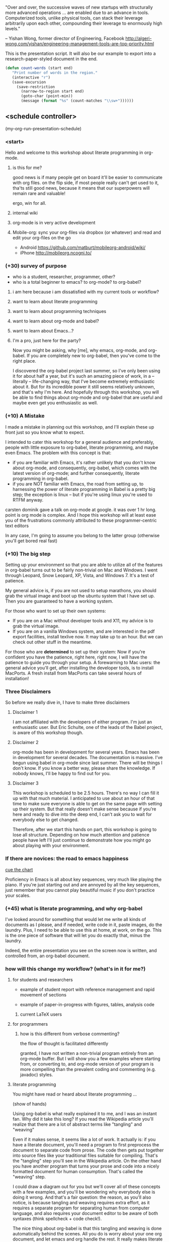 "Over and over, the successive waves of new startups with structurally more advanced operations ... are enabled due to an advance in tools. Computerized tools, unlike physical tools, can stack their leverage arbitrarily upon each other, compounding their leverage to enormously high levels."

-- Yishan Wong, former director of Engineering, Facebook http://algeri-wong.com/yishan/engineering-management-tools-are-top-priority.html

This is the presentation script. It will also be our example to export into a research-paper-styled document in the end.

#+begin_src emacs-lisp
 (defun count-words (start end)
    "Print number of words in the region."
    (interactive "r")
    (save-excursion
      (save-restriction
        (narrow-to-region start end)
        (goto-char (point-min))
        (message (format "%s" (count-matches "\\sw+"))))))
#+end_src


** <schedule controller>

  (my-org-run-presentation-schedule)

*** <start>


Hello and welcome to this workshop about literate programming in org-mode.

**** is this for me?

good news is if many people get on board it'll be easier to communicate with org files.
on the flip side, if most people really can't get used to it, tha'ts still good news, because it means that our superpowers will remain rare and valuable!

ergo, win for all.


**** internal wiki

**** org-mode is in very active development

**** Mobile-org: sync your org-files via dropbox (or whatever) and read and edit your org-files on the go

- Android https://github.com/matburt/mobileorg-android/wiki/
- iPhone http://mobileorg.ncogni.to/



*** (+30) survey of purpose

- who is a student, researcher, programmer, other?
- who is a total beginner to emacs? to org-mode? to org-babel?

**** i am here because i am dissatisfied with my current tools or workflow?


**** want to learn about literate programming

**** want to learn about programming techniques

**** want to learn about org-mode and babel?

**** want to learn about Emacs...?

**** I'm a pro, just here for the party?

Now you might be asking, why [me], why emacs, org-mode, and org-babel.
If you are completely new to org-babel, then you've come to the right place.

I discovered the org-babel project last summer, so I've only been using it for about half a year, but it's such an amazing piece of work, in a -- literally -- life-changing way, that I've become extremely enthusiastic about it. But for its incredible power it still seems relatively unknown, and that's why I'm here. And hopefully through this workshop, you will be able to find things about org-mode and org-babel that are useful and maybe even get you enthusiastic as well.

*** (+10) A Mistake

I made a mistake in planning out this workshop, and I'll explain these up front just so you know what to expect.

I intended to cater this workshop for a general audience and preferably, people with little exposure to org-babel, literate programming, and maybe even Emacs. The problem with this concept is that:
- if you are familiar with Emacs, it's rather unlikely that you don't know about org-mode, and consequently, org-babel, which comes with the latest version of org-mode; and further consequently, literate programming in org-babel.
- if you are NOT familiar with Emacs, the road from setting up, to harnessing the power of literate programming in Babel is a pretty big step; the exception is linux -- but if you're using linux you're used to RTFM anyway.

carsten dominik gave a talk on org-mode at google. it was over 1 hr long. point is org mode is complex. And I hope this workshop will at least ease you of the frustrations commonly attributed to these programmer-centric text editors

In any case, I'm going to assume you belong to the latter group (otherwise you'll get bored real fast)

*** (+10) The big step


Setting up your environment so that you are able to utilize all of the features in org-babel turns out to be fairly non-trivial on Mac and Windows. I went through Leopard, Snow Leopard, XP, Vista, and Windows 7. It's a test of patience.

My general advice is, if you are not used to setup marathons, you should grab the virtual image and boot up the ubuntu system that I have set up. Then you are guaranteed to have a working system.

For those who want to set up their own systems:

- If you are on a Mac without developer tools and X11, my advice is to grab the virtual image.
- If you are on a vanilla Windows system, and are interested in the pdf export facilities, install texlive now. It may take up to an hour. But we can check out other stuff in the meantime.

For those who are *determined* to set up their system:
Now if you're confident you have the patience, right here, right now, I will have the patience to guide you through your setup.
A forewarning to Mac users: the general advice you'll get, after installing the developer tools, is to install MacPorts. A fresh install from MacPorts can take several hours of installation!

*** Three Disclaimers

So before we really dive in, I have to make three disclaimers

**** Disclaimer 1

I am not affiliated with the developers of either program. I'm just an enthusiastic user. But Eric Schulte, one of the leads of the Babel project, is aware of this workshop though.

**** Disclaimer 2

org-mode has been in development for several years. Emacs has been in development for several decades. The documentation is massive. I've begun using babel in org-mode since last summer. There will be things I don't know. If you know a better way, please share the knowledge. If nobody knows, I'll be happy to find out for you.

**** Disclaimer 3

This workshop is scheduled to be 2.5 hours. There's no way I can fill it up with that much material. I anticipated to use about an hour of that time to make sure everyone is able to get on the same page with setting up their system. But that really doesn't make sense because if you're here and ready to dive into the deep end, I can't ask you to wait for everybody else to get changed.

Therefore, after we start this hands on part, this workshop is going to lose all structure. Depending on how much attention and patience people have left I'll just continue to demonstrate how you might go about playing with your environment.

*** If there are novices: the road to emacs happiness

[[file:emacs-curve.org][cue the chart]]

Proficiency in Emacs is all about key sequences, very much like playing the piano. If you're just starting out and are annoyed by all the key sequences, just remember that you cannot play beautiful music if you don't practice your scales.

*** (+45) what is literate programming, and why org-babel

I've looked around for something that would let me write all kinds of documents as I please, and if needed, write code in it, paste images, do the laundry. Plus, I need to be able to use this at home, at work, on the go. This is the one piece of software that will let you do exactly that, minus the laundry.

Indeed, the entire presentation you see on the screen now is written, and controlled from, an org-babel document.

*** how will this change my workflow? (what's in it for me?)

**** for students and researchers

   - example of student report with reference management and rapid movement of sections

   - example of paper-in-progress with figures, tables, analysis code

***** current LaTeX users


**** for programmers

***** how is this different from verbose commenting?

      the flow of thought is facilitated differently

granted, I have not written a non-trivial program entirely from an org-mode buffer. But I will show you a few examples where starting from, or converting to, and org-mode version of your program is more compelling than the prevalent coding and commenting (e.g. javadoc) styles.

**** literate programming

You might have read or heard about literate programming ...

(show of hands)

Using org-babel is what really explained it to me, and I was an instant fan. Why did it take this long? If you read the Wikipedia article you'll realize that there are a lot of abstract terms like "tangling" and "weaving"

Even if it makes sense, it seems like a lot of work. It actually is: if you have a literate document, you'll need a program to first preprocess the document to separate code from prose. The code then gets put together into source files like your traditional files suitable for compiling. That's the "tangling" step you'll see in the Wikipedia article. On the other hand you have another program that turns your prose and code into a nicely formatted document for human consumption. That's called the "weaving" step.

I could draw a diagram out for you but we'll cover all of these concepts with a few examples, and you'll be wondering why everybody else is doing it wrong. And that's a fair question: the reason, as you'll also notice, is because tangling and weaving requires extra effort, as it requires a separate program for separating human from computer language, and also requires your document editor to be aware of both syntaxes (think spellcheck + code check!).

The nice thing about org-babel is that this tangling and weaving is done automatically behind the scenes. All you do is worry about your one org document, and let emacs and org handle the rest. It really makes literate programming *natural*.

I'm almost done talking.

**** where to put links to worg wiki?


*** unique powers of Babel

**** whirlwind demo of babel
     - show a raw completed file and export it nicely
       
**** hello world from org-babel

So that was exporting. Let me show you what it means to run program code right from your document... in 10 different languages.

***** C

yes, this actually compiles and runs
/somehow syntax highlighting isn't working unless i use lowercase 'c', but compilation requires it to be uppercase/

#+srcname: c_hello
#+begin_src C :results output
  #include <stdio.h>
  int main(void) { printf("C"); return 0; }
#+end_src


***** shell
#+srcname: sh_hello(input = R_hello)
#+begin_src sh :results output
  echo $input sh
  #echo "hello world from" `$SHELL --version | head -1`

#+end_src

***** octave

#+srcname: Z_hello(input = haskell_hello)
#+begin_src ruby :results output
  #print "'Ch';"
  print input.strip
#+end_src



#+srcname: octave_hello(input = haskell_hello)

      
#+srcname: octave_hello(input = Z_hello)
#+begin_src octave :results output
  disp([input 'o']);

#+end_src

***** ruby


#+srcname: ruby_hello(input = lua_hello)
#+begin_src ruby :results output
  # puts input
  # puts "hello world from ruby #{RUBY_VERSION}"
  print "#{input.strip}r"
#+end_src


***** python

#+srcname: python_hello(input = octave_hello)
#+begin_src python :results output
  import sys
  print "%sp" % (input.strip())
  # print input + "\nhello world from python! %s" % sys.version.split("\n")[0]
  
#+end_src

***** emacs-lisp ?

#+srcname: elisp_hello(input = sh_hello)
#+begin_src emacs-lisp :results output
  ;;(concat (or input "") "hello world from emacs lisp on " (first (split-string (version) "\n")))
  (concat (or input "") "el")
#+end_src

***** haskell
   iffy -- haskell may have some bugs

#+srcname: haskell_hello(input = c_hello)
#+begin_src haskell :results output
  putStrLn ("'" ++ input ++ "h';")
  take 1 [1..] -- currently, last line seems to get dropped in results parsing

#+end_src


***** perl
#+srcname: perl_hello(input = python_hello)
#+begin_src perl :results output
  chomp $input;
  print $input . "p";
  # print "hello world from perl " . $];

#+end_src

***** R

#+srcname: R_hello

#+srcname: R_hello(input = perl_hello)
#+begin_src R :results output
  #cat(sprintf("%s\nhello world from %s", input, version$version.string))
  cat(input, "R", sep="")
#+end_src

***** lua (experimental)

#+srcname: zz_hello
#+begin_src ruby :results output
  print "ChoppR shel"
#+end_src

#+srcname: lua_hello(input = zz_hello)

#+srcname: lua_hello(input = elisp_hello)
#+begin_src lua :results output
  print(input.."l")
#+end_src

*** outline of the workshop

This workshop has three major sections (basically high level overview of IAP org file outline)

- setting up your environment
- runnin

If you have (and are using):

*move the setup procedure section*

**** up-to-date emacs with org-mode and org-babel installed already
     Please make sure you are running org version 7.4 =(org-version)=

**** up-to-date emacs
     Do you have a working TeX distribution?

**** vanilla system
     check out the installation instructions
     if it looks complicated, download VirtualBox, grab the VM image


